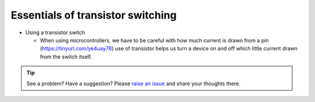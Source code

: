 .. _turbidity_design_transistor:

Essentials of transistor switching
~~~~~~~~~~~~~~~~~~~~~~~~~~~~~~~~~~

* Using a transistor switch

  * When using microcontrollers, we have to be careful with how much current is drawn from a pin (https://tinyurl.com/ye4uay78) use of transistor helps us turn a device on and off which little current drawn from the switch itself.

.. only:: latex

  ..note:: Please visit `this link <https://tinyurl.com/ye4uay78>`_ to complete this activity

.. only:: html

  .. raw:: html

    <iframe width='100%' height='500' src='https://tinyurl.com/ye4uay78' frameborder='0'></iframe

.. tip:: See a problem?  Have a suggestion? Please `raise an issue <https://github.com/bobthechemist/feathercm/issues/new?title=design_transistor.rst&labels=documentation>`_ and share your thoughts there.
